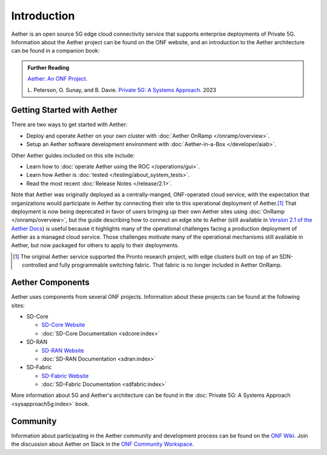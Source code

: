 Introduction
==============

Aether is an open source 5G edge cloud connectivity service that
supports enterprise deployments of Private 5G. Information about the
Aether project can be found on the ONF website, and an introduction to
the Aether architecture can be found in a companion book:

.. _reading_private5g:
.. admonition:: Further Reading

   `Aether: An ONF Project <https://opennetworking.org/aether/>`_.

   L. Peterson, O. Sunay, and B. Davie. `Private 5G: A Systems
   Approach <https://5g.systemsapproach.org>`__. 2023


Getting Started with Aether
---------------------------

There are two ways to get started with Aether:

* Deploy and operate Aether on your own cluster with :doc:`Aether OnRamp </onramp/overview>`.

* Setup an Aether software development environment with :doc:`Aether-in-a-Box </developer/aiab>`.

Other Aether guides included on this site include:

* Learn how to :doc:`operate Aether using the ROC </operations/gui>`.

* Learn how Aether is :doc:`tested </testing/about_system_tests>`.

* Read the most recent :doc:`Release Notes </release/2.1>`.

Note that Aether was originally deployed as a centrally-manged,
ONF-operated cloud service, with the expectation that organizations
would participate in Aether by connecting their site to this
operational deployment of Aether.\ [#]_ That deployment is now being
deprecated in favor of users bringing up their own Aether sites using
:doc:`OnRamp </onramp/overview>`, but the guide describing how to
connect an edge site to Aether (still available in `Version 2.1 of the
Aether Docs
<https://docs.aetherproject.org/aether-2.1/edge_deployment/overview.html>`__)
is useful because it highlights many of the operational challenges
facing a production deployment of Aether as a managed cloud service.
Those challenges motivate many of the operational mechanisms still
available in Aether, but now packaged for others to apply to their
deployments.

.. [#] The original Aether service supported the Pronto research
       project, with edge clusters built on top of an SDN-controlled
       and fully programmable switching fabric.  That fabric is no
       longer included in Aether OnRamp.


Aether Components
------------------------

Aether uses components from several ONF projects. Information about
these projects can be found at the following sites:

* SD-Core

  * `SD-Core Website <https://opennetworking.org/sd-core/>`_
  * :doc:`SD-Core Documentation <sdcore:index>`

* SD-RAN

  * `SD-RAN Website <https://opennetworking.org/open-ran/>`_
  * :doc:`SD-RAN Documentation <sdran:index>`

* SD-Fabric

  * `SD-Fabric Website <https://opennetworking.org/sd-fabric/>`_
  * :doc:`SD-Fabric Documentation <sdfabric:index>`

More information about 5G and Aether's architecture can be found in
the :doc:`Private 5G: A Systems Approach <sysapproach5g:index>` book.

Community
---------

Information about participating in the Aether community and
development process can be found on the `ONF Wiki
<https://wiki.opennetworking.org/display/COM/Aether>`_.  Join the
discussion about Aether on Slack in the `ONF Community Workspace
<https://onf-community.slack.com/>`__.
